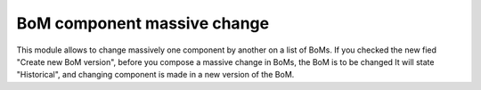 BoM component massive change
============================

This module allows to change massively one component by another on a list of
BoMs. If you checked the new fied "Create new BoM version", before you compose
a massive change in BoMs, the BoM is to be changed It will state "Historical",
and changing component is made in a new version of the BoM.
